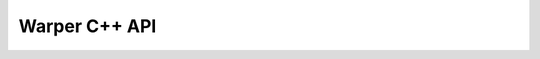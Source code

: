 .. _gdalwarp_cpp:

================================================================================
Warper C++ API
================================================================================

.. doxygenfile:: gdalwarper.h
   :project: api
